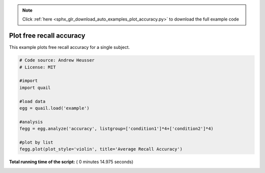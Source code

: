 .. note::
    :class: sphx-glr-download-link-note

    Click :ref:`here <sphx_glr_download_auto_examples_plot_accuracy.py>` to download the full example code
.. rst-class:: sphx-glr-example-title

.. _sphx_glr_auto_examples_plot_accuracy.py:


=============================
Plot free recall accuracy
=============================

This example plots free recall accuracy for a single subject.





.. image:: /auto_examples/images/sphx_glr_plot_accuracy_001.png
    :class: sphx-glr-single-img





.. code-block:: python


    # Code source: Andrew Heusser
    # License: MIT

    #import
    import quail

    #load data
    egg = quail.load('example')

    #analysis
    fegg = egg.analyze('accuracy', listgroup=['condition1']*4+['condition2']*4)

    #plot by list
    fegg.plot(plot_style='violin', title='Average Recall Accuracy')

**Total running time of the script:** ( 0 minutes  14.975 seconds)


.. _sphx_glr_download_auto_examples_plot_accuracy.py:


.. only :: html

 .. container:: sphx-glr-footer
    :class: sphx-glr-footer-example



  .. container:: sphx-glr-download

     :download:`Download Python source code: plot_accuracy.py <plot_accuracy.py>`



  .. container:: sphx-glr-download

     :download:`Download Jupyter notebook: plot_accuracy.ipynb <plot_accuracy.ipynb>`


.. only:: html

 .. rst-class:: sphx-glr-signature

    `Gallery generated by Sphinx-Gallery <https://sphinx-gallery.readthedocs.io>`_
